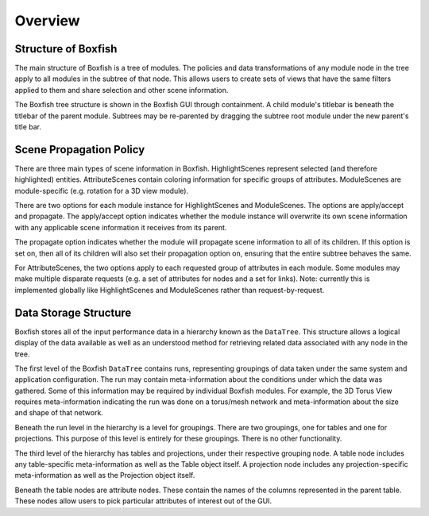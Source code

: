 Overview
========


Structure of Boxfish
--------------------
The main structure of Boxfish is a tree of modules. The policies and data
transformations of any module node in the tree apply to all modules in the
subtree of that node. This allows users to create sets of views that have the
same filters applied to them and share selection and other scene information. 

The Boxfish tree structure is shown in the Boxfish GUI through containment. A
child module's titlebar is beneath the titlebar of the parent module. Subtrees
may be re-parented by dragging the subtree root module under the new parent's
title bar.

Scene Propagation Policy
------------------------
There are three main types of scene information in Boxfish. HighlightScenes
represent selected (and therefore highlighted) entities. AttributeScenes
contain coloring information for specific groups of attributes. ModuleScenes
are module-specific (e.g. rotation for a 3D view module).

There are two options for each module instance for HighlightScenes and
ModuleScenes. The options are apply/accept and propagate. The apply/accept
option indicates whether the module instance will overwrite its own scene
information with any applicable scene information it receives from its parent.

The propagate option indicates whether the module will propagate scene
information to all of its children. If this option is set on, then all of its
children will also set their propagation option on, ensuring that the entire
subtree behaves the same.

For AttributeScenes, the two options apply to each requested group of
attributes in each module. Some modules may make multiple disparate requests
(e.g. a set of attributes for nodes and a set for links). Note: currently this
is implemented globally like HighlightScenes and ModuleScenes rather than
request-by-request.

Data Storage Structure
----------------------
Boxfish stores all of the input performance data in a hierarchy known as
the ``DataTree``. This structure allows a logical display of the data
available as well as an understood method for retrieving related data
associated with any node in the tree. 

The first level of the Boxfish ``DataTree`` contains runs, representing
groupings of data taken under the same system and application configuration.
The run may contain meta-information about the conditions under which the data
was gathered. Some of this information may be required by individual Boxfish
modules. For example, the 3D Torus View requires meta-information indicating
the run was done on a torus/mesh network and meta-information about the size
and shape of that network.

Beneath the run level in the hierarchy is a level for groupings. There are two
groupings, one for tables and one for projections. This purpose of this level
is entirely for these groupings. There is no other functionality.

The third level of the hierarchy has tables and projections, under their
respective grouping node. A table node includes any table-specific
meta-information as well as the Table object itself. A projection node
includes any projection-specific meta-information as well as the Projection
object itself.

Beneath the table nodes are attribute nodes. These contain the names of the
columns represented in the parent table. These nodes allow users to pick
particular attributes of interest out of the GUI.

